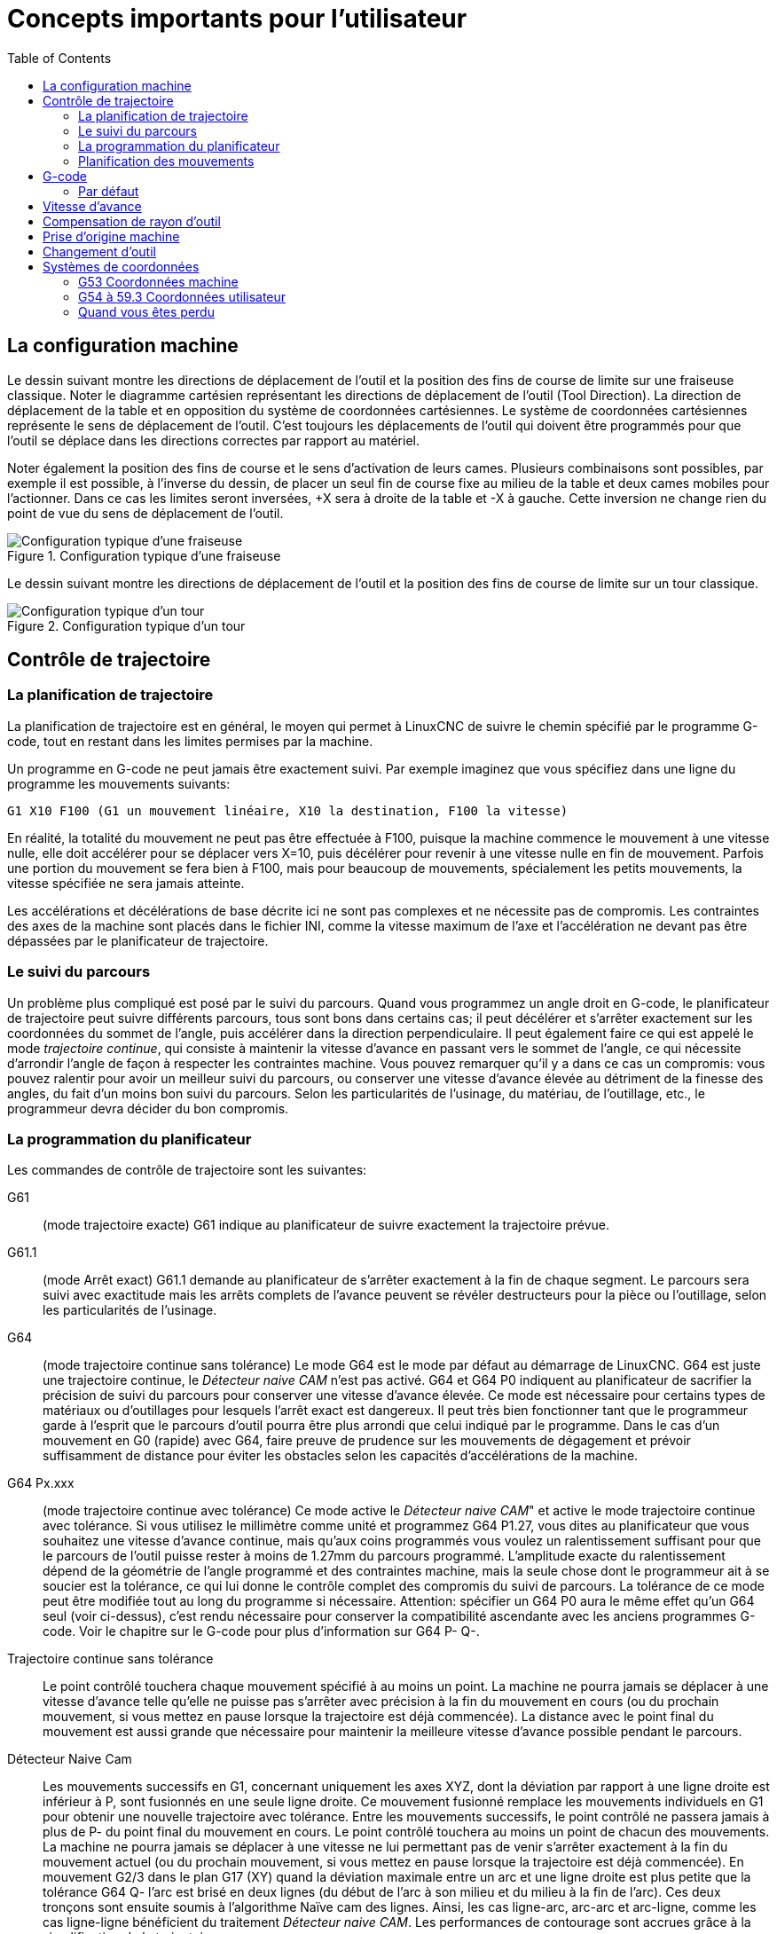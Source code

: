 :lang: fr
:toc:

[[cha:Concepts-pour-utilisateur]]

= Concepts importants pour l'utilisateur

== La configuration machine

Le dessin suivant montre les directions de déplacement de l'outil et la position
des fins de course de limite sur une fraiseuse classique.
Noter le diagramme cartésien représentant les directions de déplacement de
l'outil (Tool Direction). La direction de déplacement de la table et en
opposition du système de coordonnées cartésiennes. Le système de coordonnées
cartésiennes représente le sens de déplacement de l'outil. C'est toujours les
déplacements de l'outil qui doivent être programmés pour que l'outil se déplace
dans les directions correctes par rapport au matériel.

Noter également la position des fins de course et le sens d'activation de leurs
cames. Plusieurs combinaisons sont possibles, par exemple il est possible, à
l'inverse du dessin, de placer un seul fin de course fixe au milieu de la table
et deux cames mobiles pour l'actionner. Dans ce cas les limites seront inversées,
+X sera à droite de la table et -X à gauche. Cette inversion ne change rien du
point de vue du sens de déplacement de l'outil.

.Configuration typique d'une fraiseuse
image::images/mill-diagram.png[align="left", alt="Configuration typique d'une fraiseuse"]

Le dessin suivant montre les directions de déplacement de l'outil et la position
des fins de course de limite sur un tour classique.

.Configuration typique d'un tour
image::images/lathe-diagram.png[align="left", alt="Configuration typique d'un tour"]

== Contrôle de trajectoire

=== La planification de trajectoire

La planification de trajectoire est en général, le moyen qui permet à
LinuxCNC de suivre le chemin spécifié par le programme G-code, tout en
restant dans les limites permises par la machine.

Un programme en G-code ne peut jamais être exactement suivi. Par
exemple imaginez que vous spécifiez dans une ligne du programme les
mouvements suivants:
----
G1 X10 F100 (G1 un mouvement linéaire, X10 la destination, F100 la vitesse)
----

En réalité, la totalité du mouvement ne peut pas être effectuée à
F100, puisque la machine commence le mouvement à une vitesse nulle,
elle doit accélérer pour se déplacer vers X=10, puis décélérer pour
revenir à une vitesse nulle en fin de mouvement. Parfois une portion du
mouvement se fera bien à F100, mais pour beaucoup de mouvements,
spécialement les petits mouvements, la vitesse spécifiée ne sera jamais
atteinte.

Les accélérations et décélérations de base décrite ici ne sont pas
complexes et ne nécessite pas de compromis. Les contraintes des axes de
la machine sont placés dans le fichier INI, comme la vitesse maximum de
l'axe et l'accélération ne devant pas être dépassées par le
planificateur de trajectoire.

=== Le suivi du parcours

Un problème plus compliqué est posé par le suivi du parcours. Quand
vous programmez un angle droit en G-code, le planificateur de
trajectoire peut suivre différents parcours, tous sont bons dans
certains cas; il peut décélérer et s'arrêter exactement sur les
coordonnées du sommet de l'angle, puis accélérer dans la direction
perpendiculaire. Il peut également faire ce qui est appelé le mode
_trajectoire continue_, qui consiste à maintenir la vitesse d'avance en
passant vers le sommet de l'angle, ce qui nécessite d'arrondir l'angle
de façon à respecter les contraintes machine. Vous pouvez remarquer
qu'il y a dans ce cas un compromis: vous pouvez ralentir pour avoir un
meilleur suivi du parcours, ou conserver une vitesse d'avance élevée au
détriment de la finesse des angles, du fait d'un moins bon suivi du
parcours. Selon les particularités de l'usinage, du matériau, de
l'outillage, etc., le programmeur devra décider du bon compromis.

=== La programmation du planificateur

Les commandes de contrôle de trajectoire sont les suivantes:

G61::
     (mode trajectoire exacte) G61 indique au planificateur de suivre
    exactement la trajectoire prévue.

G61.1::
     (mode Arrêt exact) G61.1 demande au planificateur de s'arrêter exactement
    à la fin de chaque segment. Le parcours sera suivi avec exactitude mais
    les arrêts complets de l'avance peuvent se révéler destructeurs pour la
    pièce ou l'outillage, selon les particularités de l'usinage.

G64::
     (mode trajectoire continue sans tolérance) Le mode G64 est le mode
    par défaut au démarrage de LinuxCNC. G64 est juste une trajectoire continue,
    le _Détecteur naive CAM_ n'est pas activé. G64 et G64 P0 indiquent au
    planificateur de sacrifier la précision de suivi du parcours pour
    conserver une vitesse d'avance élevée. Ce mode est nécessaire pour
    certains types de matériaux ou d'outillages pour lesquels l'arrêt exact
    est dangereux. Il peut très bien fonctionner tant que le programmeur
    garde à l'esprit que le parcours d'outil pourra être plus arrondi que
    celui indiqué par le programme.
    Dans le cas d'un mouvement en G0 (rapide) avec G64, faire preuve de
    prudence sur les mouvements de dégagement et  prévoir suffisamment de
    distance pour éviter les obstacles selon les capacités d'accélérations
    de la machine.

G64 Px.xxx::
     (mode trajectoire continue avec tolérance) Ce mode active le _Détecteur 
    naive CAM_" et active le mode trajectoire continue avec tolérance. Si
    vous utilisez le millimètre comme unité et programmez G64 P1.27, vous
    dites au planificateur que vous souhaitez une vitesse d'avance
    continue, mais qu'aux coins programmés vous voulez un ralentissement
    suffisant pour que le parcours de l'outil puisse rester à moins de
    1.27mm du parcours programmé. L'amplitude exacte du ralentissement
    dépend de la géométrie de l'angle programmé et des contraintes machine,
    mais la seule chose dont le programmeur ait à se soucier est la
    tolérance, ce qui lui donne le contrôle complet des compromis du suivi
    de parcours. La tolérance de ce mode peut être modifiée tout au long du
    programme si nécessaire. Attention: spécifier un G64 P0 aura le même
    effet qu'un G64 seul (voir ci-dessus), c'est rendu nécessaire pour
    conserver la compatibilité ascendante avec les anciens programmes
    G-code. Voir le chapitre sur le G-code pour plus d'information sur
    G64 P- Q-.

Trajectoire continue sans tolérance::
     Le point contrôlé touchera chaque mouvement spécifié à au moins un
    point. La machine ne pourra jamais se déplacer à une vitesse d'avance
    telle qu'elle ne puisse pas s'arrêter avec précision à la fin du
    mouvement en cours (ou du prochain mouvement, si vous mettez en pause
    lorsque la trajectoire est déjà commencée). La distance avec le point
    final du mouvement est aussi grande que nécessaire pour maintenir la
    meilleure vitesse d'avance possible pendant le parcours.

Détecteur Naive Cam::
      Les mouvements successifs en G1, concernant uniquement les axes
    XYZ, dont la déviation par rapport à une ligne droite est inférieur à
    P, sont fusionnés en une seule ligne droite. Ce mouvement fusionné
    remplace les mouvements individuels en G1 pour obtenir une nouvelle
    trajectoire avec tolérance. Entre les mouvements successifs, le point
    contrôlé ne passera jamais à plus de P- du point final du mouvement en
    cours. Le point contrôlé touchera au moins un point de chacun des
    mouvements. La machine ne pourra jamais se déplacer à une vitesse ne
    lui permettant pas de venir s'arrêter exactement à la fin du mouvement
    actuel (ou du prochain mouvement, si vous mettez en pause lorsque la
    trajectoire est déjà commencée). En mouvement G2/3 dans le plan G17
    (XY) quand la déviation maximale entre un arc et une ligne droite est
    plus petite que la tolérance G64 Q- l'arc est brisé en deux lignes
    (du début de l'arc à son milieu et du milieu à la fin de l'arc).
    Ces deux tronçons sont ensuite soumis à l'algorithme Naïve cam des lignes.
    Ainsi, les cas ligne-arc, arc-arc et arc-ligne, comme les cas ligne-ligne
    bénéficient du traitement _Détecteur naive CAM_. Les performances de
    contourage sont accrues grâce à la simplification de la trajectoire.

Dans la figure suivante la ligne bleue représente la vitesse machine actuelle.
La ligne rouge représente la capacité d'accélération de la machine.
La ligne horizontale sous chaque tracé est le mouvement planifié.
Le tracé supérieur montre comment le planificateur de trajectoire ralenti
la machine quand des petits mouvements sont rencontrés. Ceci pour rester
dans les limites fixées par les paramètres d'accélération de la machine et
être capable de s'arrêter exactement à la fin du prochain mouvement.
Le tracé du bas montre l'effet du détecteur Naive Cam pour combiner les
mouvements et fournir une amélioration conséquente dans le suivi de la vitesse
programmée.

.Détecteur Naive Cam

image::images/naive-cam.png[alt="Détecteur Naive Cam"]

=== Planification des mouvements

Assurez-vous que les mouvements soient 'assez longs' pour convenir à
votre machine/matériel. Principalement en raison de la règle selon
laquelle "la machine ne pourra jamais se déplacer à une vitesse ne lui
permettant pas de venir s'arrêter complètement à la fin du mouvement
actuel", il y a une longueur minimale de déplacement permettant à la
machine d'atteindre la vitesse demandée avec un réglage d'accélération
donné.

Les phases d'accélération et de décélération utilisent chacune la
moitié de la variable MAX_ACCELERATION du fichier .ini. Avec une
trajectoire continue c'est exactement inversé, ce qui fait que
l'accélération totale de l'axe est égal à la variable
MAX_ACCELERATION. Dans d'autres cas, l'accélération actuelle de la
machine est un peu inférieure à celle du fichier ini.

Pour maintenir la vitesse d'avance, le mouvement doit être plus long
que la distance qui lui est nécessaire pour accélérer de zéro à la
vitesse souhaitée, puis de décélérer pour s'arrêter. En utilisant _A_
comme étant _1/2_ de la variable MAX_ACCELERATION du fichier ini et
_F_ comme étant la vitesse d'avance _en unités par seconde_,
le temps d'accélération sera _t~a~ = F/A_ et la distance d'accélération sera
_d~a~ = F*t~a~/2_. Les temps et distance de décélération sont les mêmes, ce
qui fait que la distance critique _d = d~a~ + d~d~ = 2 * d~a~ = F^2^/A_.

Par exemple, pour une vitesse d'avance de _25mm par seconde_ et une
accélération de _250 mm/sec^2^_, la distance critique sera de 
_10^2^/100 = 100/100 = 1mm_.
Pour une vitesse d'avance de _5mm par seconde_, la distance critique ne serait
que de _5^2^/100 = 25/100 = 0.25mm_.

== G-code

=== Par défaut

Quand LinuxCNC démarre pour la première fois beaucoup de G et M codes sont
chargés par défaut. Les codes actifs courants sont visibles dans l'interface
Axis, dans l'onglet _Données manuelles_ dans le champ _G-codes actifs_
Ces codes G et M définissent le comportement de LinuxCNC et il est important
de bien comprendre la signification de chacun avant de démarrer LinuxCNC.
Ces codes par défaut peuvent être modifiés lors du lancement d'un fichier
de G-codes puis laissés dans différents états qui seront identiques lors
d'une nouvelle session de LinuxCNC. La bonne pratique consiste à mettre dans
le préambule de chaque fichier de G-codes les codes nécessaires pour le
travail demandé et ne pas supposer que ceux par défaut conviendront.
Imprimer la page des références rapides du G-code peut aider à se rappeler
la signification de chacun d'eux.

== Vitesse d'avance

Si vous avez un tour ou un axe rotatif, pour savoir comment la vitesse
d'avance s'applique selon que l'axe est linéaire ou rotatif, lire et
comprendre la section <<sub:feed-rate,vitesse d'avance>> du manuel de
l'utilisateur.

== Compensation de rayon d'outil

La compensation de rayon d'outil (G41/G42) nécessite que l'outil puisse
usiner tout au long de la trajectoire programmée sans interférer avec
les mouvements d'entrée ou de sortie. Si c'est impossible avec le
diamètre de l'outil courant, une erreur est signalée. Un diamètre
d'outil inférieur est peut être utilisable sans erreur pour le même
parcours. Ce qui signifie que quand ce type de problème se présente, il
est possible de programmer un outil plus petit pour usiner le même
parcours sans erreur. Voir la section compensation de rayon d'outil pour plus
d'informations.

== Prise d'origine machine

Après le démarrage de LinuxCNC chaque axe doit être référencé sur son
point d'origine machine avant tout mouvement ou commande MDI.

Pour déroger à ce comportement par défaut, ou pour utiliser
l'interface Mini, il est possible d'ajuster l'option NO_FORCE_HOMING = 1 dans
la section [TRAJ] du fichier ini.

== Changement d'outil

Il existe plusieurs options pour effectuer un changement d'outil. Voir
la section [EMCIO] dans le manuel de l'intégrateur pour les
informations sur la configuration de ces options. Voir également les
sections G28 et G30 du manuel de l'utilisateur.

== Systèmes de coordonnées

Les systèmes de coordonnées peuvent être déroutant au premier abord.
Avant de démarrer une machine CNC, il est important de bien comprendre
les bases des systèmes utilisés par LinuxCNC. Pour explorer plus en profondeur
les systèmes de coordonnées utilisés par LinuxCNC, voir la section xxxxx
de ce manuel.

=== G53 Coordonnées machine

Quand vous réalisez une prise d'origine de plusieurs axes de LinuxCNC,
vous passez G53, les coordonnées système, à 0 pour chacun des axes concernés.

 - La prises d'origine ne modifient en rien les autres systèmes de coordonnées,
ni les compensations d'outil.

La seule façon de se déplacer en mode G53, en coordonnées machine, c'est de programmer
un G53 sur la même ligne que celle d'un mouvement. En fonctionnement normal,
vous êtes dans le système de coordonnées G54.

=== G54 à 59.3 Coordonnées utilisateur

Normalement vous utilisez le système de coordonnées G54. Quand un décalage
est appliqué au système de coordonnées utilisateur courant, dans Axis,
une petite sphère bleue avec des rayons est affichée à l'emplacement
de l'origine machine quand la visu affiche _Position: Relative Actuelle_.
Si votre décalage utilise temporairement les coordonnées machine, depuis
le menu Machine ou en programmant _G10 L2 P1 X0 Y0 Z0_ à la fin du programme G-Code.
Modifiez la valeur du mot _P_ en fonction du système de coordonnées dont vous voulez
effacer le décalage.

 -  Les décalages stockés dans un système de coordonnées utilisateur sont conservés
   à l'arrêt de LinuxCNC.
 -  Dans Axis, utiliser le bouton _Toucher_ décalera le système de coordonnées utilisateur
   choisi.

=== Quand vous êtes perdu

Si vous avez des difficultés pour obtenir 0,0,0 sur la visu alors que
vous pensez que vous devriez l'avoir, c'est peut être provoqué par plusieurs
décalages programmés et qu'il conviendrait de supprimer.
Pour cela:

 - Placez vous sur l'origine machine avec _G53 G0 X0 Y0 Z0_
 - Supprimez tous les décalages _G92_ avec _G92.1_
 - Utilisez les coordonnées utilisateur avec _G54_
 - Rendez les coordonnées utilisateur _G54_, identiques aux
   coordonnées machine avec _G10 L2 P1 X0 Y0 Z0 R0_
 - Annulez les offsets d'outil avec _G49_
 - Activez l'affichage des coordonnées relatives depuis le menu.

Maintenant vous devriez être, à l'origine machine _X0 Y0 Z0_ et le système
de coordonnées relatives devrait être le même que le système de coordonnées machine.
